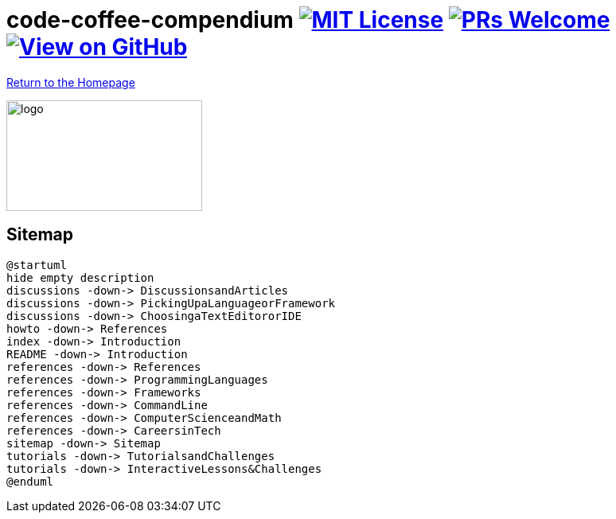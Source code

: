 = code-coffee-compendium image:https://img.shields.io/badge/License-MIT-yellow.svg[MIT License, link=https://opensource.org/licenses/MIT] image:https://img.shields.io/badge/PRs-welcome-brightgreen.svg?style=flat-square[PRs Welcome, link=http://makeapullrequest.com] image:https://img.shields.io/badge/View%20on-GitHub-orange[View on GitHub, link=https://github.com/LearnTeachCode/code-coffee-compendium/]

<<index.adoc#,Return to the Homepage>>

image:./logo/code&coffeelogo.svg[logo,246,139]

== Sitemap

[plantuml, sitemap, svg]
----
@startuml
hide empty description
discussions -down-> DiscussionsandArticles
discussions -down-> PickingUpaLanguageorFramework
discussions -down-> ChoosingaTextEditororIDE
howto -down-> References
index -down-> Introduction
README -down-> Introduction
references -down-> References
references -down-> ProgrammingLanguages
references -down-> Frameworks
references -down-> CommandLine
references -down-> ComputerScienceandMath
references -down-> CareersinTech
sitemap -down-> Sitemap
tutorials -down-> TutorialsandChallenges
tutorials -down-> InteractiveLessons&Challenges
@enduml
----
